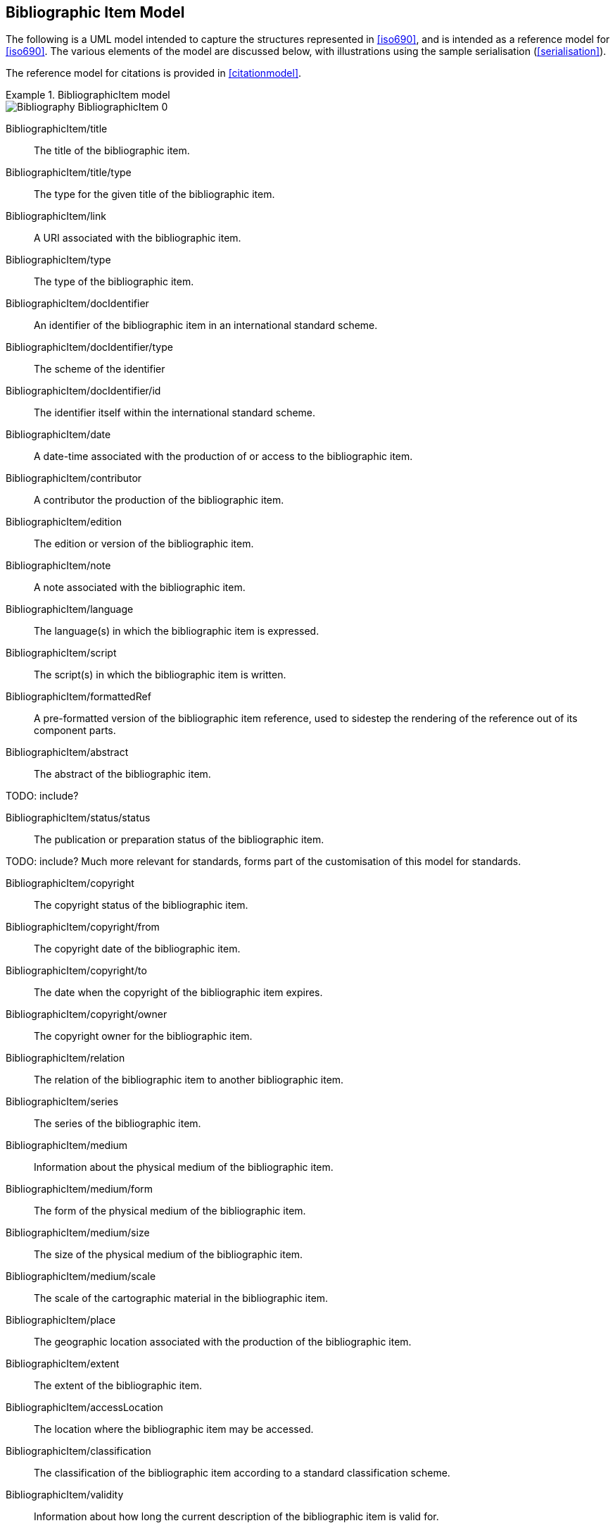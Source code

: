 
[[bibitem]]
== Bibliographic Item Model

The following is a UML model intended to capture the structures represented in
<<iso690>>, and is intended as a reference model for <<iso690>>. The various
elements of the model are discussed below, with illustrations using the sample
serialisation (<<serialisation>>).

The reference model for citations is provided in <<citationmodel>>.

.BibliographicItem model
====
image::iso690xml/images/png/Bibliography__BibliographicItem_0.png[]
====

BibliographicItem/title:: The title of the bibliographic item.

BibliographicItem/title/type:: The type for the given title of the bibliographic item.

BibliographicItem/link:: A URI associated with the bibliographic item.

BibliographicItem/type:: The type of the bibliographic item.

BibliographicItem/docIdentifier:: An identifier of the bibliographic item in an international standard scheme.

BibliographicItem/docIdentifier/type:: The scheme of the identifier

BibliographicItem/docIdentifier/id:: The identifier itself within the international standard scheme.

BibliographicItem/date:: A date-time associated with the production of or access to the bibliographic item.

BibliographicItem/contributor:: A contributor the production of the bibliographic item.

BibliographicItem/edition:: The edition or version of the bibliographic item.

BibliographicItem/note:: A note associated with the bibliographic item.

BibliographicItem/language:: The language(s) in which the bibliographic item is expressed.

BibliographicItem/script:: The script(s) in which the bibliographic item is written.

BibliographicItem/formattedRef:: A pre-formatted version of the bibliographic item reference,
used to sidestep the rendering of the reference out of its component parts.

BibliographicItem/abstract:: The abstract of the bibliographic item.

TODO: include?

BibliographicItem/status/status:: The publication or preparation status of the bibliographic item.

TODO: include? Much more relevant for standards, forms part of the customisation of this model for standards.

BibliographicItem/copyright:: The copyright status of the bibliographic item.

BibliographicItem/copyright/from:: The copyright date of the bibliographic item.

BibliographicItem/copyright/to:: The date when the copyright of the bibliographic item expires.

BibliographicItem/copyright/owner:: The copyright owner for the bibliographic item.

BibliographicItem/relation:: The relation of the bibliographic item to another bibliographic item.

BibliographicItem/series:: The series of the bibliographic item.

BibliographicItem/medium:: Information about the physical medium of the bibliographic item.

BibliographicItem/medium/form:: The form of the physical medium of the bibliographic item.

BibliographicItem/medium/size:: The size of the physical medium of the bibliographic item.

BibliographicItem/medium/scale:: The scale of the cartographic material in the bibliographic item.

BibliographicItem/place:: The geographic location associated with the production of the bibliographic item.

BibliographicItem/extent:: The extent of the bibliographic item.

BibliographicItem/accessLocation:: The location where the bibliographic item may be accessed.

BibliographicItem/classification:: The classification of the bibliographic item according to a standard classification scheme.

BibliographicItem/validity:: Information about how long the current description of the bibliographic item is valid for.



=== Validity

The representation of a bibliographic item can optionally include information
on the time interval where this bibliographic item
is determined valid, and the revision number (represented as a date).
Each of such is represented as a `Iso8601DateTime` object.

ValidityInfo/validityBegins:: the date and time when this object becomes valid.
The value type is `Iso8601DateTime`.

ValidityInfo/validityEnds:: the date and time when this object becomes invalid.
The value type is `Iso8601DateTime`.

ValidityInfo/revision:: issuance date/time of this object.
The value type is `Iso8601DateTime`.


Serialization of `ValidityInfo` is demonstrated below.

====
[source,xml]
--
<bibitem>
  <validity>
    <validityBegins type="validityBegins">2018-01-01</validityBegins>
    <validityEnds type="validityEnds">2118-01-01</validityEnds>
    <revision type="revision">2017-01-01</revision>
  </validity>
</bibitem>
--
====


=== Series

.BibliographicSeries model
====
image::iso690xml/images/png/Bibliography__Series_8.png[]
====

SeriesType/type:: The type of series description expressed in this container.
The main type (which is the default) is the current, authoritative series
description; "alt" includes alternative (historical) series descriptions.

SeriesType/title:: The title of the series.

SeriesType/place:: The place where the series is issued; used for disambiguation.

SeriesType/organization:: The organization issuing the series; used for disambiguation.

Series/formattedTitle:: A pre-formatted version of the series description, incorporating
all needed disambiguating information in proper format.

Series/abbrev:: The abbreviation under which the series is known.

Series/dateFrom:: The start of the date range when the series has been known under the given title.

Series/dateTo:: The end of the date range when the series has been known under the given title.

Series/number:: The number of the bibliographic item within the series.

Series/partnumber:: The part-number of the bibliographic item within the series.



=== Bibliographic Dates

.BibliographicDate model
====
image::iso690xml/images/png/Bibliography__BibDates_5.png[]
====

TODO: add date types from ISO 19115-1 `CI_Date` `expiry, lastupdate, lastrevision, nextupdate, unavailable, inForce, adopted, deprecated, distribution`

BibliographicDate:: Date associated with the production of or access to a bibliographic item.

BibliographicDate/type:: The phase of the production of or access to a bibliographic item.

BibliographicDate/from:: The start of the date range described.

BibliographicDate/to:: The end of the date range described.

BibliographicDate/on:: The point date described (mutually exclusive with date range).


=== Bibliographic Item Types


.BibliographicItemTypes
====
image::iso690xml/images/png/Bibliography__ItemTypes_6.png[]
====

BibItemType:: The range of possible bibliographic items covered by this model. Note that
legal documents are expressly outside the scope of <<iso690>>.

TODO: we should not exclude legal documents.
